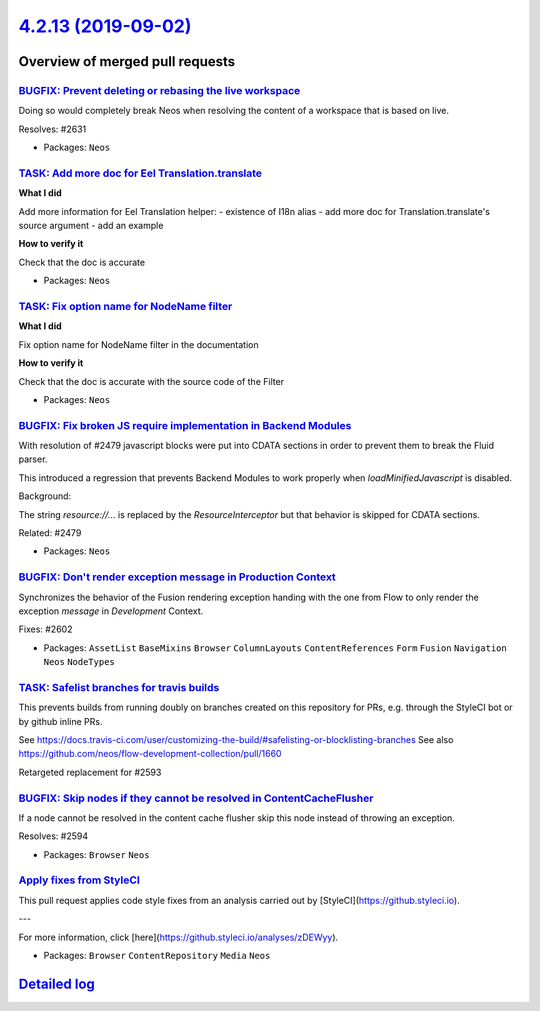 `4.2.13 (2019-09-02) <https://github.com/neos/neos-development-collection/releases/tag/4.2.13>`_
================================================================================================

Overview of merged pull requests
~~~~~~~~~~~~~~~~~~~~~~~~~~~~~~~~

`BUGFIX: Prevent deleting or rebasing the live workspace <https://github.com/neos/neos-development-collection/pull/2632>`_
--------------------------------------------------------------------------------------------------------------------------

Doing so would completely break Neos when resolving
the content of a workspace that is based on live.

Resolves: #2631

* Packages: ``Neos``

`TASK: Add more doc for Eel Translation.translate <https://github.com/neos/neos-development-collection/pull/2640>`_
-------------------------------------------------------------------------------------------------------------------

**What I did**

Add more information for Eel Translation helper:
- existence of I18n alias
- add more doc for Translation.translate's source argument
- add an example

**How to verify it**

Check that the doc is accurate

* Packages: ``Neos``

`TASK: Fix option name for NodeName filter <https://github.com/neos/neos-development-collection/pull/2641>`_
------------------------------------------------------------------------------------------------------------

**What I did**

Fix option name for NodeName filter in the documentation

**How to verify it**

Check that the doc is accurate with the source code of the Filter

* Packages: ``Neos``

`BUGFIX: Fix broken JS require implementation in Backend Modules <https://github.com/neos/neos-development-collection/pull/2639>`_
----------------------------------------------------------------------------------------------------------------------------------

With resolution of #2479 javascript blocks were put into CDATA
sections in order to prevent them to break the Fluid parser.

This introduced a regression that prevents Backend Modules to
work properly when `loadMinifiedJavascript` is disabled.

Background:

The string `resource://...` is replaced by the `ResourceInterceptor`
but that behavior is skipped for CDATA sections.

Related: #2479

* Packages: ``Neos``

`BUGFIX: Don't render exception message in Production Context <https://github.com/neos/neos-development-collection/pull/2603>`_
-------------------------------------------------------------------------------------------------------------------------------

Synchronizes the behavior of the Fusion rendering exception handing with the one
from Flow to only render the exception *message* in `Development` Context.

Fixes: #2602

* Packages: ``AssetList`` ``BaseMixins`` ``Browser`` ``ColumnLayouts`` ``ContentReferences`` ``Form`` ``Fusion`` ``Navigation`` ``Neos`` ``NodeTypes``

`TASK: Safelist branches for travis builds <https://github.com/neos/neos-development-collection/pull/2600>`_
------------------------------------------------------------------------------------------------------------

This prevents builds from running doubly on branches created on this repository for PRs, e.g. through the StyleCI bot or by github inline PRs.

See https://docs.travis-ci.com/user/customizing-the-build/#safelisting-or-blocklisting-branches
See also https://github.com/neos/flow-development-collection/pull/1660

Retargeted replacement for #2593 

`BUGFIX: Skip nodes if they cannot be resolved in ContentCacheFlusher <https://github.com/neos/neos-development-collection/pull/2595>`_
---------------------------------------------------------------------------------------------------------------------------------------

If a node cannot be resolved in the content cache flusher
skip this node instead of throwing an exception.

Resolves: #2594

* Packages: ``Browser`` ``Neos``

`Apply fixes from StyleCI <https://github.com/neos/neos-development-collection/pull/2587>`_
-------------------------------------------------------------------------------------------

This pull request applies code style fixes from an analysis carried out by [StyleCI](https://github.styleci.io).

---

For more information, click [here](https://github.styleci.io/analyses/zDEWyy).

* Packages: ``Browser`` ``ContentRepository`` ``Media`` ``Neos``

`Detailed log <https://github.com/neos/neos-development-collection/compare/4.2.12...4.2.13>`_
~~~~~~~~~~~~~~~~~~~~~~~~~~~~~~~~~~~~~~~~~~~~~~~~~~~~~~~~~~~~~~~~~~~~~~~~~~~~~~~~~~~~~~~~~~~~~
